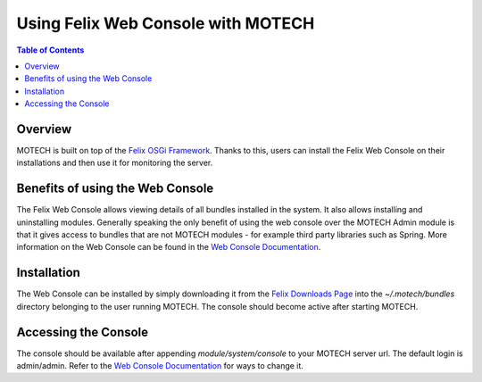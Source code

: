 ===================================
Using Felix Web Console with MOTECH
===================================

.. contents:: Table of Contents
   :depth: 2

Overview
========

MOTECH is built on top of the `Felix OSGi Framework <http://felix.apache.org/>`_. Thanks to this, users can install the Felix Web Console
on their installations and then use it for monitoring the server.

Benefits of using the Web Console
=================================

The Felix Web Console allows viewing details of all bundles installed in the system. It also allows installing and
uninstalling modules. Generally speaking the only benefit of using the web console over the MOTECH Admin module
is that it gives access to bundles that are not MOTECH modules - for example third party libraries such as Spring.
More information on the Web Console can be found in the `Web Console Documentation <http://felix.apache.org/documentation/subprojects/apache-felix-web-console.html>`_.

Installation
============

The Web Console can be installed by simply downloading it from the `Felix Downloads Page <http://felix.apache.org/downloads.cgi>`_ into the
*~/.motech/bundles* directory belonging to the user running MOTECH. The console should become active after starting MOTECH.

Accessing the Console
=====================

The console should be available after appending *module/system/console* to your MOTECH server url. The default login
is admin/admin. Refer to the `Web Console Documentation <http://felix.apache.org/documentation/subprojects/apache-felix-web-console.html>`_ for ways to change it.
